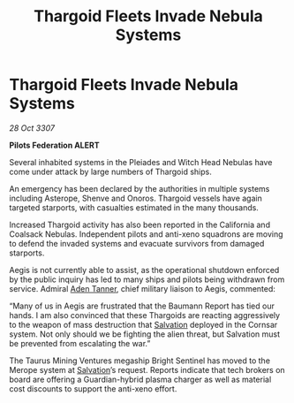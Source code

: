 :PROPERTIES:
:ID:       4502ed30-af68-4ead-9082-bc272ca28528
:END:
#+title: Thargoid Fleets Invade Nebula Systems
#+filetags: :3307:Federation:Thargoid:galnet:

* Thargoid Fleets Invade Nebula Systems

/28 Oct 3307/

*Pilots Federation ALERT* 

Several inhabited systems in the Pleiades and Witch Head Nebulas have come under attack by large numbers of Thargoid ships. 

An emergency has been declared by the authorities in multiple systems including Asterope, Shenve and Onoros. Thargoid vessels have again targeted starports, with casualties estimated in the many thousands. 

Increased Thargoid activity has also been reported in the California and Coalsack Nebulas. Independent pilots and anti-xeno squadrons are moving to defend the invaded systems and evacuate survivors from damaged starports. 

Aegis is not currently able to assist, as the operational shutdown enforced by the public inquiry has led to many ships and pilots being withdrawn from service. Admiral [[id:7bca1ccd-649e-438a-ae56-fb8ca34e6440][Aden Tanner]], chief military liaison to Aegis, commented:  

“Many of us in Aegis are frustrated that the Baumann Report has tied our hands. I am also convinced that these Thargoids are reacting aggressively to the weapon of mass destruction that [[id:106b62b9-4ed8-4f7c-8c5c-12debf994d4f][Salvation]] deployed in the Cornsar system. Not only should we be fighting the alien threat, but Salvation must be prevented from escalating the war.” 

The Taurus Mining Ventures megaship Bright Sentinel has moved to the Merope system at [[id:106b62b9-4ed8-4f7c-8c5c-12debf994d4f][Salvation]]’s request. Reports indicate that tech brokers on board are offering a Guardian-hybrid plasma charger as well as material cost discounts to support the anti-xeno effort.
